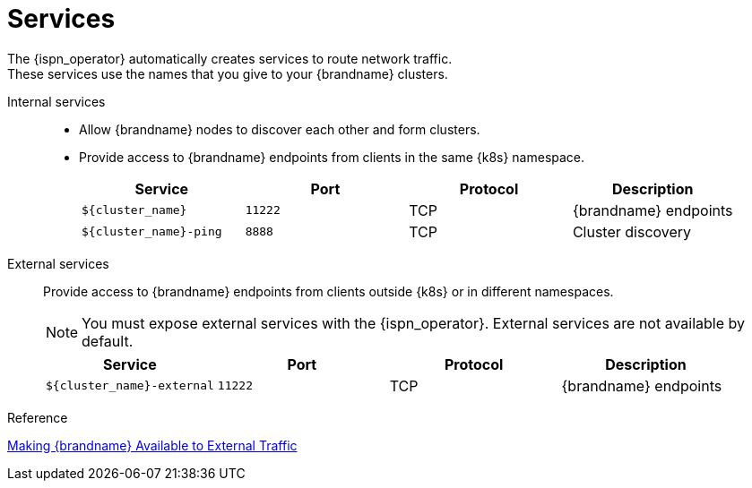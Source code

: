 [id='ref_services-{context}']
= Services
The {ispn_operator} automatically creates services to route network traffic.
These services use the names that you give to your {brandname} clusters.

Internal services::
+
* Allow {brandname} nodes to discover each other and form clusters.
* Provide access to {brandname} endpoints from clients in the same {k8s} namespace.
+
[%header,cols=4*]
|===
| Service
| Port
| Protocol
| Description

| `${cluster_name}`
| `11222`
| TCP
| {brandname} endpoints

| `${cluster_name}-ping`
| `8888`
| TCP
| Cluster discovery

|===

External services::
Provide access to {brandname} endpoints from clients outside {k8s} or in different namespaces.
+
[NOTE]
====
You must expose external services with the {ispn_operator}. External services
are not available by default.
====
+
[%header,cols=4*]
|===
| Service
| Port
| Protocol
| Description

| `${cluster_name}-external`
| `11222`
| TCP
| {brandname} endpoints

|===

.Reference

link:#external_services[Making {brandname}
Available to External Traffic]
